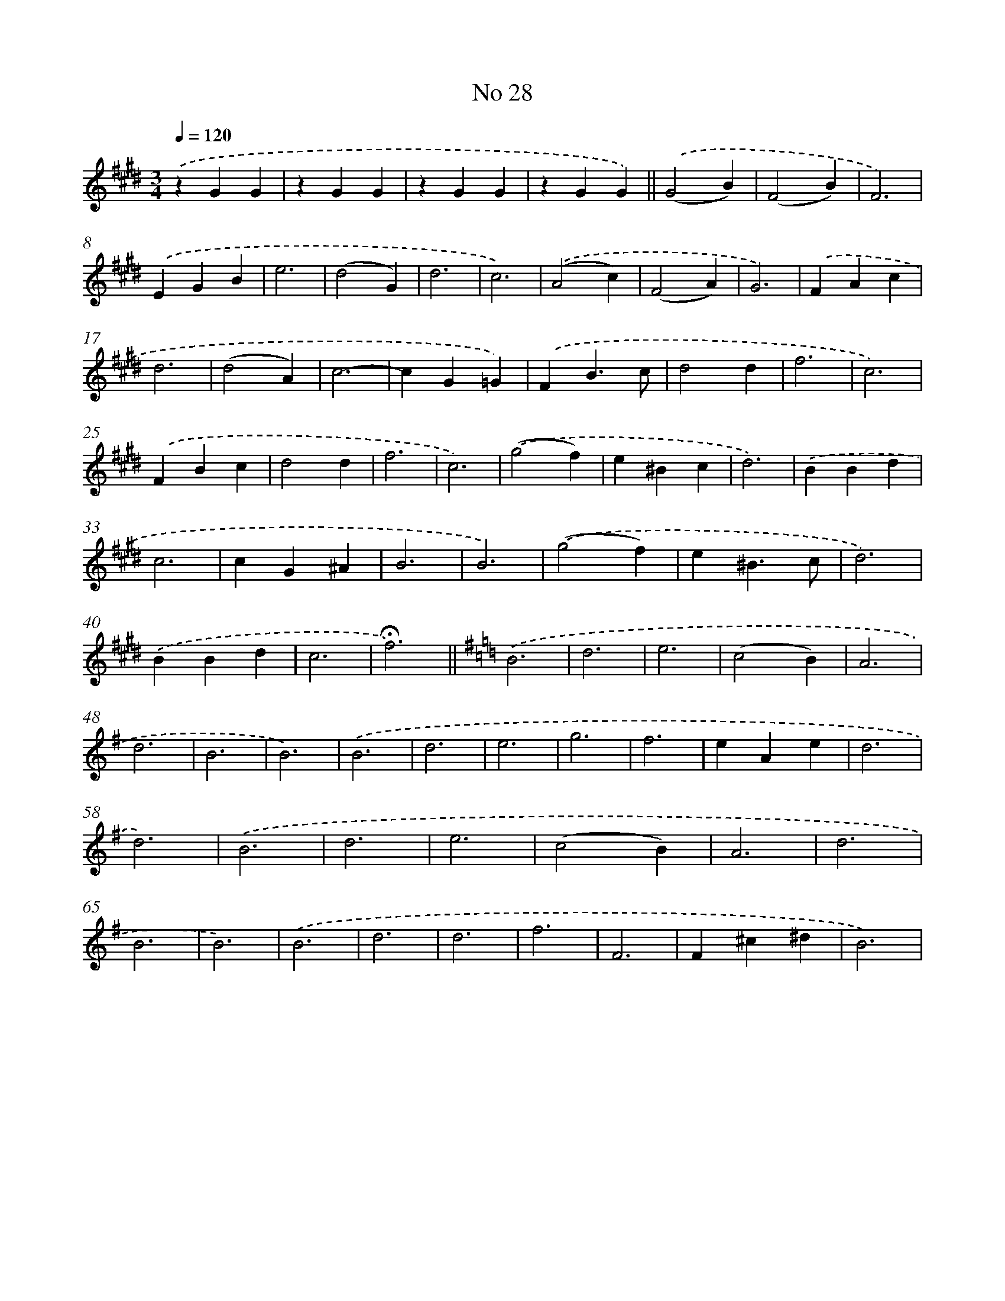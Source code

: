X: 6492
T: No 28
%%abc-version 2.0
%%abcx-abcm2ps-target-version 5.9.1 (29 Sep 2008)
%%abc-creator hum2abc beta
%%abcx-conversion-date 2018/11/01 14:36:28
%%humdrum-veritas 1558385877
%%humdrum-veritas-data 1245951938
%%continueall 1
%%barnumbers 0
L: 1/4
M: 3/4
Q: 1/4=120
K: E clef=treble
.('zGG |
zGG |
zGG |
zGG) ||
.('(G2B) [I:setbarnb 6]|
(F2B) |
F3) |
.('EGB |
e3 |
(d2G) |
d3 |
c3) |
.('(A2c) |
(F2A) |
G3) |
.('FAc |
d3 |
(d2A) |
c3- |
cG=G) |
.('FB3/c/ |
d2d |
f3 |
c3) |
.('FBc |
d2d |
f3 |
c3) |
.('(g2f) |
e^Bc |
d3) |
.('BBd |
c3 |
cG^A |
B3 |
B3) |
.('(g2f) |
e^B3/c/ |
d3) |
.('BBd |
c3 |
!fermata!f3) ||
[K:G] .('B3 [I:setbarnb 44]|
d3 |
e3 |
(c2B) |
A3 |
d3 |
B3 |
B3) |
.('B3 |
d3 |
e3 |
g3 |
f3 |
eAe |
d3 |
d3) |
.('B3 |
d3 |
e3 |
(c2B) |
A3 |
d3 |
B3 |
B3) |
.('B3 |
d3 |
d3 |
f3 |
F3 |
F^c^d |
B3) |
